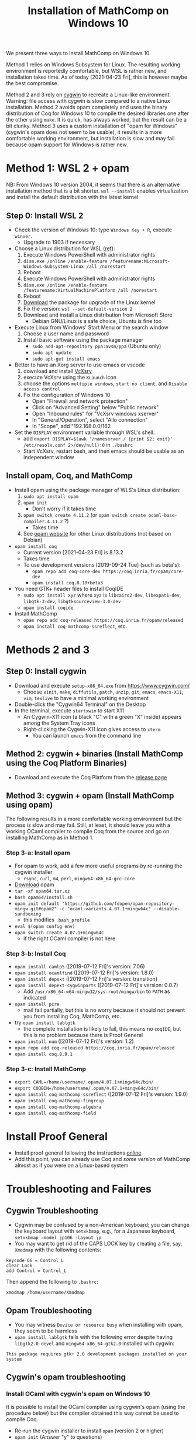 #+TITLE: Installation of MathComp on Windows 10

We present three ways to install MathComp on Windows 10.

Method 1 relies on Windows Subsystem for Linux. The resulting working
environment is reportedly comfortable, but WSL is rather new, and
installation takes time. As of today [2021-04-23 Fri], this is however
maybe the best compromise.

Method 2 and 3 rely on [[https://www.cygwin.com][cygwin]] to recreate a Linux-like environment.
Warning: file access with cygwin is slow compared to a native Linux
installation.
Method 2 avoids opam completely and uses the binary distribution of
Coq for Windows 10 to compile the desired libraries one after the
other using ~make~. It is quick, has always worked, but the result can
be a bit clunky.
Method 3 uses a custom installation of "opam for Windows" (cygwin's
opam does not seem to be usable), it results in a more comfortable
working environment, but installation is slow and may fail because
opam support for Windows is rather new.

* Method 1: WSL 2 + opam

NB: From Windows 10 version 2004, it seems that there is an alternative installation method
that is a bit shorter. ~wsl --install~ enables virtualization and install the default distribution
with the latest kernel

** Step 0: Install WSL 2
- Check the version of Windows 10: type ~Windows Key + R~, execute ~winver~.
  + Upgrade to 1903 if necessary
- Choose a Linux distribution for WSL ([[https://docs.microsoft.com/en-us/windows/wsl/install-win10][ref]]):
  1. Execute Windows PowerShell with administrator rights
  2. ~dism.exe /online /enable-feature /featurename:Microsoft-Windows-Subsystem-Linux /all /norestart~
  3. Reboot
  4. Execute Windows PowerShell with administrator rights
  5. ~dism.exe /online /enable-feature /featurename:VirtualMachinePlatform /all /norestart~
  6. Reboot
  7. [[https://wslstorestorage.blob.core.windows.net/wslblob/wsl_update_x64.msi][Download]] the package for upgrade of the Linux kernel
  8. Fix the version: ~wsl --set-default-version 2~
  9. Download and install a Linux distribution from Microsoft Store
     * Debian GNU/Linux is a safe choice, Ubuntu is fine too
- Execute Linux from Windows' Start Menu or the search window
  1. Choose a user name and password
  2. Install basic software using the package manager
     - ~sudo add-apt-repository ppa:avsm/ppa~ (Ubuntu only)
     - ~sudo apt update~
     - ~sudo apt-get install emacs~
- Better to have an Xorg server to use emacs or vscode
  1. download and install [[https://sourceforge.net/projects/vcxsrv/][VcXsrv]]
  2. execute VcXsrv using the ~XLaunch~ icon
  3. choose the options ~multiple windows~, ~start no client~, and ~Disable access control~
  4. Fix the configuration of Windows 10
     + Open "Firewall and network protection"
     + Click on "Advanced Setting" below "Public network"
     + Open "Inbound rules" for "VcXsrv windows xserver"
     + In "General/Operation", select "Allo connection"
     + In "Scope", add "192.168.0.0/162
- Set the ~DISPLAY~ environment variable through WSL's shell:
  + add
    ~export DISPLAY=$(awk '/nameserver / {print $2; exit}' /etc/resolv.conf 2>/dev/null):0~
    in
    ~./bashrc~
  + Start VcXsrv, restart bash, and then emacs should be usable as an independent window
** Install opam, Coq, and MathComp
- Install opam using the package manager of WLS's Linux distribution:
  1. ~sudo apt install opam~
  2. ~opam init~
     * Don't worry if it takes time
  3. ~opam switch create 4.11.2~ (or ~opam switch create ocaml-base-compiler.4.11.2~ ?)
     * Takes time
  4. See [[https://opam.ocaml.org/doc/Install.html][opam website]] for other Linux distributions (not based on Debian)
- ~opam install coq~
  + Current version [2021-04-23 Fri] is 8.13.2
  + Takes time
  + To use development versions [2019-09-24 Tue] (such as beta's):
    * ~opam repo add coq-core-dev https://coq.inria.fr/opam/core-dev~
    * ~opam install coq.8.10+beta3~
- You need GTK+ header files to install CoqIDE
  + ~sudo apt install xyz~ where ~xyz~ is ~libcairo2-dev~, ~libexpat1-dev~, ~libgtk-3-dev~, ~libgtksourceview-3.0-dev~
  + ~opam install coqide~
- Install MathComp
  + ~opam repo add coq-released https://coq.inria.fr/opam/released~
  + ~opam install coq-mathcomp-ssreflect~, etc.
* Methods 2 and 3
** Step 0: Install cygwin
- Download and execute ~setup-x86_64.exe~ from [[https://www.cygwin.com/][https://www.cygwin.com/]]
  + Choose ~xinit~, ~make~, ~diffutils~, ~patch~, ~unzip~, ~git~,
    ~emacs~, ~emacs-X11~, ~vim~, ~texlive~ to have a minimal working
    environment
- Double-click the "Cygwin64 Terminal" on the Desktop
- In the terminal, execute ~startxwin~ to start X11
  + An Cygwin-X11 icon (a black "C" with a green "X" inside) appears
    among the System Tray icons
  + Right-clicking the Cygwin-X11 icon gives access to ~xterm~
    * You can launch ~emacs~ from the command line
** Method 2: cygwin + binaries (Install MathComp using the Coq Platform Binaries)
- Download and execute the Coq Platform from the [[https://github.com/coq/platform/releases][release page]]
*** COMMENT
  + This will add the Coq distribution as the ~C:\Coq~ directory
- Add ~/cygdrive/c/coq/bin~ to ~PATH~
  + By appending ~export PATH=${PATH}:/cygdrive/c/coq/bin/~ to
    ~.bashrc~ for example
** Method 3: cygwin + opam (Install MathComp using opam)
The following results in a more comfortable working environment but
the process is slow and may fail. Still, at least, it should leave you
with a working OCaml compiler to compile Coq from the source and go on
installing MathComp as in Method 1.
*** Step 3-a: Install opam
- For opam to work, add a few more useful programs by re-running the
  cygwin installer
  + ~rsync~, ~curl~, ~m4~, ~perl~, ~mingw64-x86_64-gcc-core~
- [[https://github.com/fdopen/opam-repository-mingw/releases/download/0.0.0.2/opam64.tar.xz][Download]] opam
- ~tar -xf opam64.tar.xz~
- ~bash opam64/install.sh~
- ~opam init default "https://github.com/fdopen/opam-repository-mingw.git#opam2" -c "ocaml-variants.4.07.1+mingw64c" --disable-sandboxing~
  + this modifies ~.bash_profile~
- ~eval $(opam config env)~
- ~opam switch create 4.07.1+mingw64c~
  + if the right OCaml compiler is not here
*** Step 3-b: Install Coq
- ~opam install camlp5~ ([2019-07-12 Fri]'s version: 7.06)
- ~opam install ocamlfind~ ([2019-07-12 Fri]'s version: 1.8.0)
- ~opam install depext~ ([2019-07-12 Fri]'s version: transition)
- ~opam install depext-cygwinports~ ([2019-07-12 Fri]'s version: 0.0.7)
  + Add ~/usr/x86_64-w64-mingw32/sys-root/mingw/bin~ to ~PATH~ as indicated
- ~opam install pcre~
  + mail fail partially, but this is no worry because it should not
    prevent you from installing Coq, MathComp, etc.
- try ~opam install lablgtk~
  + the complete installation is likely to fail, this means no
    ~coqIDE~, but this is no problem because there is Proof General
- ~opam install num~ ([2019-07-12 Fri]'s version: 1.2)
- ~opam repo add coq-released https://coq.inria.fr/opam/released~
- ~opam install coq.8.9.1~
*** Step 3-c: Install MathComp
- ~export CAML=/home/username/.opam/4.07.1+mingw64c/bin/~
- ~export COQBIN=/home/username/.opam/4.07.1+mingw64c/bin/~
- ~opam install coq-mathcomp-ssreflect~ ([2019-07-12 Fri]'s version: 1.9.0)
- ~opam install coq-mathcomp-fingroup~
- ~opam install coq-mathcomp-algebra~
- ~opam install coq-mathcomp-field~
* Install Proof General
- Install proof general following the instructions [[https://proofgeneral.github.io/][online]]
- Add this point, you can already use Coq and /some version/ of
  MathComp almost as if you were on a Linux-based system
* Troubleshooting and Failures
** Cygwin Troubleshooting
- Cygwin may be confused by a non-American keyboard; you can change
  the keyboard layout with ~setxkbmap~, e.g., for a Japanese keyboard,
  ~setxkbmap -model jp106 -layout jp~
- You may want to get rid of the CAPS LOCK key by creating a file,
  say, ~Xmodmap~ with the following contents:
#+BEGIN_SRC
keycode 66 = Control_L
clear Lock
add Control = Control_L
#+END_SRC
  Then append the following to ~.bashrc~:
#+BEGIN_SRC
xmodmap /home/username/Xmodmap
#+END_SRC
** Opam Troubleshooting
- You may witness ~Device or resource busy~ when installing with opam,
  they seem to be harmless
- ~opam install lablgtk~ fails with the following error despite having
  ~libgtk2.0-devel~ and ~mingw64-x86_64-gtk2.0~ installed with cygwin:
#+BEGIN_SRC
This package requires gtk+ 2.0 development packages installed on your system
#+END_SRC
** Cygwin's opam troubleshooting
*** Install OCaml with cygwin's opam on Windows 10
It is possible to install the OCaml compiler using cygwin's opam
(using the procedure below) but the compiler obtained this way cannot
be used to compile Coq.
- Re-run the cygwin installer to install ~opam~ (version 2 or higher)
- ~opam init~ (Answer "y" to questions)
- ~eval $(opam env)~
- Check that OCaml has been properly installed
  + ~ocaml --version~ (version at the time of this writing [2019-07-08 Mon]: 4.04.2)
- ~opam switch create 4.07.1~
- ~eval $(opam env)~
- ~opam install camlp5~ (version 7.06.10 [2019-07-08 Mon])
- ~opam install ocamlfind~ (version 1.8.0 [2019-07-08 Mon])
- ~opam install num.1.2~
** Failure Installing Coq from the source code using cygwin's opam's OCaml
*** Using cygwin's opam
Installation fails because Coq's ~configure~ is confused by cygwin:
- ~opam repo add coq-released https://coq.inria.fr/opam/released~
- ~opam install coq.8.0.1~
*** From the source, using cygwin's opam's Ocaml
Installation fails with an "address space is already occupied error" for ~dllunix.so~:
- Download ~coq.8.9.1.tar.gz~
- unzip, untar, cd, make









